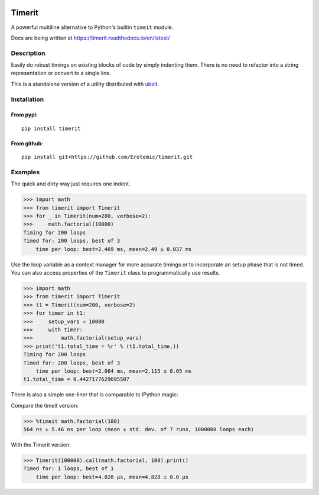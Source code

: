 |Travis| |Codecov| |Appveyor| |Pypi|

Timerit
=======

A powerful multiline alternative to Python's builtin ``timeit`` module.

Docs are being written at https://timerit.readthedocs.io/en/latest/

Description
-----------

Easily do robust timings on existing blocks of code by simply indenting
them. There is no need to refactor into a string representation or
convert to a single line.

This is a standalone version of a utility distributed with 
`ubelt <https://github.com/Erotemic/ubelt>`__.

Installation
------------

From pypi:
^^^^^^^^^^

::

    pip install timerit

From github:
^^^^^^^^^^^^

::

    pip install git+https://github.com/Erotemic/timerit.git

Examples
--------

The quick and dirty way just requires one indent.

.. code:: python

    >>> import math
    >>> from timerit import Timerit
    >>> for _ in Timerit(num=200, verbose=2):
    >>>     math.factorial(10000)
    Timing for 200 loops
    Timed for: 200 loops, best of 3
        time per loop: best=2.469 ms, mean=2.49 ± 0.037 ms

Use the loop variable as a context manager for more accurate timings or
to incorporate an setup phase that is not timed. You can also access
properties of the ``Timerit`` class to programmatically use results.

.. code:: python

    >>> import math
    >>> from timerit import Timerit
    >>> t1 = Timerit(num=200, verbose=2)
    >>> for timer in t1:
    >>>     setup_vars = 10000
    >>>     with timer:
    >>>         math.factorial(setup_vars)
    >>> print('t1.total_time = %r' % (t1.total_time,))
    Timing for 200 loops
    Timed for: 200 loops, best of 3
        time per loop: best=2.064 ms, mean=2.115 ± 0.05 ms
    t1.total_time = 0.4427177629695507

There is also a simple one-liner that is comparable to IPython magic:

Compare the timeit version:

.. code:: python

    >>> %timeit math.factorial(100)
    564 ns ± 5.46 ns per loop (mean ± std. dev. of 7 runs, 1000000 loops each)

With the Timerit version:

.. code:: python

    >>> Timerit(100000).call(math.factorial, 100).print()
    Timed for: 1 loops, best of 1
        time per loop: best=4.828 µs, mean=4.828 ± 0.0 µs

.. |Travis| image:: https://img.shields.io/travis/Erotemic/timerit/master.svg?label=Travis%20CI
   :target: https://travis-ci.org/Erotemic/timerit
.. |Codecov| image:: https://codecov.io/github/Erotemic/timerit/badge.svg?branch=master&service=github
   :target: https://codecov.io/github/Erotemic/timerit?branch=master
.. |Appveyor| image:: https://ci.appveyor.com/api/projects/status/github/Erotemic/timerit?svg=True
   :target: https://ci.appveyor.com/project/Erotemic/timerit/branch/master
.. |Pypi| image:: https://img.shields.io/pypi/v/timerit.svg
   :target: https://pypi.python.org/pypi/timerit
